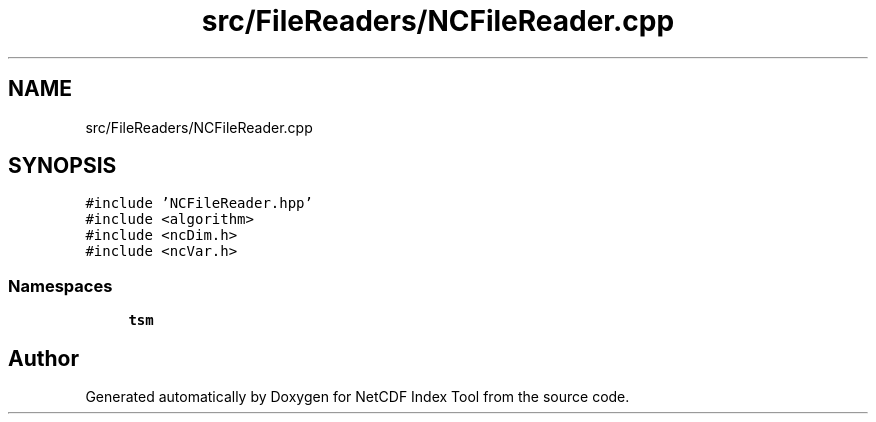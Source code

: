 .TH "src/FileReaders/NCFileReader.cpp" 3 "Tue Feb 25 2020" "Version 1.0" "NetCDF Index Tool" \" -*- nroff -*-
.ad l
.nh
.SH NAME
src/FileReaders/NCFileReader.cpp
.SH SYNOPSIS
.br
.PP
\fC#include 'NCFileReader\&.hpp'\fP
.br
\fC#include <algorithm>\fP
.br
\fC#include <ncDim\&.h>\fP
.br
\fC#include <ncVar\&.h>\fP
.br

.SS "Namespaces"

.in +1c
.ti -1c
.RI " \fBtsm\fP"
.br
.in -1c
.SH "Author"
.PP 
Generated automatically by Doxygen for NetCDF Index Tool from the source code\&.
